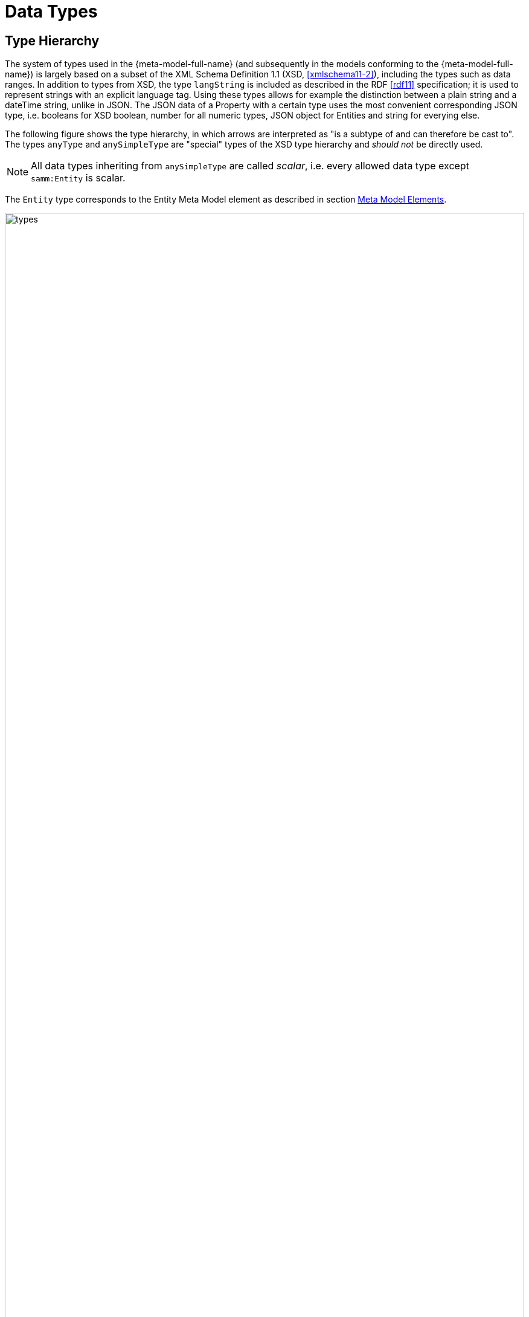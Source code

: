 ////
Copyright (c) 2020 Robert Bosch Manufacturing Solutions GmbH

See the AUTHORS file(s) distributed with this work for additional information regarding authorship. 

This Source Code Form is subject to the terms of the Mozilla Public License, v. 2.0.
If a copy of the MPL was not distributed with this file, You can obtain one at https://mozilla.org/MPL/2.0/
SPDX-License-Identifier: MPL-2.0
////

:page-partial:

[[data-types]]
= Data Types

== Type Hierarchy

The system of types used in the {meta-model-full-name} (and subsequently in the models conforming to
the {meta-model-full-name}) is largely based on a subset of the XML Schema Definition 1.1 (XSD,
xref:samm-specification:appendix:bibliography.adoc#xmlschema11-2[[xmlschema11-2\]]), including the types
such as data ranges. In addition to types from XSD, the type `langString` is included as described
in the RDF xref:samm-specification:appendix:bibliography.adoc#rdf11[[rdf11\]] specification; it is used
to represent strings with an explicit language tag. Using these types allows for example the
distinction between a plain string and a dateTime string, unlike in JSON. The JSON data of a
Property with a certain type uses the most convenient corresponding JSON type, i.e. booleans for XSD
boolean, number for all numeric types, JSON object for Entities and string for everying else.

The following figure shows the type hierarchy, in which arrows are interpreted as "is a subtype of
and can therefore be cast to". The types `anyType` and `anySimpleType` are "special" types of the
XSD type hierarchy and _should not_ be directly used.

NOTE: All data types inheriting from `anySimpleType` are called _scalar_, i.e. every allowed data
type except `samm:Entity` is scalar.

The `Entity` type corresponds to the Entity Meta Model element as described in section
xref:meta-model-elements.adoc#meta-model-elements[Meta Model Elements].

image::types.svg[width=100%]

The following table lists the types allowed in the Aspect Models, with references to their
definition in the respective standards and an informative description of their value space.

.Data Types
[options="header"]
|===
| | Data Type | Value Range | Sample Values | String-like value space
.4+| Core Types
| `https://www.w3.org/TR/xmlschema11-2/#string[xsd:string]` | Character strings | 'Hello world', 'Καλημέρα κόσμε', 'こんにちは世界'| {ok}
| `https://www.w3.org/TR/xmlschema11-2/#boolean[xsd:boolean]` | true, false | true, false | {nok}
| `https://www.w3.org/TR/xmlschema11-2/#decimal[xsd:decimal]` | Arbitrary-precision decimal numbers | -1.23, 126789672374892739424.543233, +100000.00, 210 | {nok}
| `https://www.w3.org/TR/xmlschema11-2/#integer[xsd:integer]` | Arbitrary-size integer numbers | -1, 0, 126789675432332938792837429837429837429, +100000 | {nok}
.2+| IEEE-floating-point numbers
| `https://www.w3.org/TR/xmlschema11-2/#double[xsd:double]` | 64-bit floating point numbers incl. ±Inf, ±0, NaN | -1.0, +0.0, -0.0, 234.567e8, -INF, NaN | {nok}
| `https://www.w3.org/TR/xmlschema11-2/#float[xsd:float]` | 32-bit floating point numbers incl. ±Inf, ±0, NaN | -1.0, +0.0, -0.0, 234.567e8, -INF, NaN | {nok}
.4+| Time and date
| `https://www.w3.org/TR/xmlschema11-2/#date[xsd:date]` | Dates (yyyy-mm-dd) with or without timezone | '2000-01-01', '2000-01-01Z', '2000-01-01+12:05' | {ok}
| `https://www.w3.org/TR/xmlschema11-2/#time[xsd:time]` | Times (hh:mm:ss.sss...) with or without timezone | '14:23:00', '14:23:00.527634Z', '14:23:00+03:00' | {ok}
| `https://www.w3.org/TR/xmlschema11-2/#dateTime[xsd:dateTime]` | Date and time with or without timezone | '2000-01-01T14:23:00', '2000-01-01T14:23:00.66372+14:00' | {ok}
| `https://www.w3.org/TR/xmlschema11-2/#dateTimeStamp[xsd:dateTimeStamp]` | Date and time with required timezone | '2000-01-01T14:23:00.66372+14:00' | {ok}
.8+| Recurring and partial dates
| `https://www.w3.org/TR/xmlschema11-2/#gYear[xsd:gYear]` | Gregorian calendar year | '2000', '2000+03:00' | {ok}
| `https://www.w3.org/TR/xmlschema11-2/#gMonth[xsd:gMonth]` | Gregorian calendar month | '--04', '--04+03:00' | {ok}
| `https://www.w3.org/TR/xmlschema11-2/#gDay[xsd:gDay]` | Gregorian calendar day of the month | '---04', '---04+03:00' | {ok}
| `https://www.w3.org/TR/xmlschema11-2/#gYearMonth[xsd:gYearMonth]` | Gregorian calendar year and month | '2000-01', '2000-01+03:00' | {ok}
| `https://www.w3.org/TR/xmlschema11-2/#gMonthDay[xsd:gMonthDay]` | Gregorian calendar month and day | '--01-01', '--01-01+03:00' | {ok}
| `https://www.w3.org/TR/xmlschema11-2/#duration[xsd:duration]` | Duration of time | 'P30D', '-P1Y2M3DT1H', 'PT1H5M0S' | {ok}
| `https://www.w3.org/TR/xmlschema11-2/#yearMonthDuration[xsd:yearMonthDuration]` | Duration of time (months and years only) | 'P10M', 'P5Y2M' | {ok}
| `https://www.w3.org/TR/xmlschema11-2/#dayTimeDuration[xsd:dayTimeDuration]` | Duration of time (days, hours, minutes, seconds only) | 'P30D', 'P1DT5H', 'PT1H5M0S' | {ok}
.12+| Limited-range integer numbers
| `https://www.w3.org/TR/xmlschema11-2/#byte[xsd:byte]` | -128…+127 (8 bit) | -1, 0, 127 | {nok}
| `https://www.w3.org/TR/xmlschema11-2/#short[xsd:short]` | -32768…+32767 (16 bit) | -1, 0, 32767 | {nok}
| `https://www.w3.org/TR/xmlschema11-2/#int[xsd:int]` | -2147483648…+2147483647 (32 bit) | -1, 0, 2147483647 | {nok}
| `https://www.w3.org/TR/xmlschema11-2/#long[xsd:long]` | -9223372036854775808…+9223372036854775807 (64 bit) | -1, 0, 9223372036854775807 | {nok}
| `https://www.w3.org/TR/xmlschema11-2/#unsignedByte[xsd:unsignedByte]` | 0…255 (8 bit) | 0, 1, 255 | {nok}
| `https://www.w3.org/TR/xmlschema11-2/#unsignedShort[xsd:unsignedShort]` | 0…65535 (16 bit) | 0, 1, 65535 | {nok}
| `https://www.w3.org/TR/xmlschema11-2/#unsignedInt[xsd:unsignedInt]` | 0…4294967295 (32 bit) | 0, 1, 4294967295 | {nok}
| `https://www.w3.org/TR/xmlschema11-2/#unsignedLong[xsd:unsignedLong]` | 0…18446744073709551615 (64 bit) | 0, 1, 18446744073709551615 | {nok}
| `https://www.w3.org/TR/xmlschema11-2/#positiveInteger[xsd:positiveInteger]` | Integer numbers >0 | 1, 7345683746578364857368475638745 | {nok}
| `https://www.w3.org/TR/xmlschema11-2/#nonNegativeInteger[xsd:nonNegativeInteger]` | Integer numbers ≥0 | 0, 1, 7345683746578364857368475638745 | {nok}
| `https://www.w3.org/TR/xmlschema11-2/#negativeInteger[xsd:negativeInteger]` | Integer numbers <0 | -1, -23487263847628376482736487263847 | {nok}
| `https://www.w3.org/TR/xmlschema11-2/#nonPositiveInteger[xsd:nonPositiveInteger]` | Integer numbers ≤0 | -1, 0, -93845837498573987498798987394 | {nok}
.2+| Encoded binary data
| `https://www.w3.org/TR/xmlschema11-2/#hexBinary[xsd:hexBinary]` | Hex-encoded binary data | '6b756d6f77617368657265' | {ok}
| `https://www.w3.org/TR/xmlschema11-2/#base64Binary[xsd:base64Binary]` | Base64-encoded binary data | 'a3Vtb3dhc2hlcmU=' | {ok}
.3+| Miscellaneous types
| `https://www.w3.org/TR/xmlschema11-2/#anyURI[xsd:anyURI]` | Absolute or relative https://en.wikipedia.org/wiki/Uniform_Resource_Identifier[URI]s and https://en.wikipedia.org/wiki/Internationalized_Resource_Identifier[IRI]s | 'http://example.org/', 'urn:samm:{example-ns}.myapplication:1.0.0#errorState' | {ok}
| `https://www.w3.org/TR/curie/[samm:curie]` | Compact URI/IRI (well-known prefix + element name) | 'xsd:string', 'unit:hectopascal' | {ok}
| `https://www.w3.org/TR/rdf11-concepts/#section-Graph-Literal[rdf:langString]` | Strings with language tags | "Hello"@en, "Hallo"@de. Note that this is written in RDF/Turtle syntax, and that only "Hello" and "Hallo" are the actual values. | {ok}
|===

The following types defined by the XSD and RDF specifications, respectively, are considered
unsuitable in Aspect Models and _should not_ be used:

`xsd:language`, `xsd:normalizedString`, `xsd:token`, `xsd:NMTOKEN`, `xsd:Name`, `xsd:NCName`,
`xsd:QName`, `xsd:ENTITY`, `xsd:ID`, `xsd:IDREF`, `xsd:NOTATION`, `xsd:IDREFS`, `xsd:ENTITIES`,
`xsd:NMTOKENS`, `rdf:HTML` and `rdf:XMLLiteral`.

[[samm-curie]]
== Value range for `samm:curie` values

Values with the type of `samm:curie` are interpreted in the context of the Aspect Model that
describes the Aspect. The prefix part of their value therefore refers to the RDF prefixes as defined
in the Aspect Model. Aspect Models do not use the https://www.w3.org/TR/turtle/#relative-iri[@base
or BASE] directive in RDF/Turtle, so values with `samm:curie` type must always contain a colon `:`
to delimit the (possibly) empty prefix part from the local name.

.Allowed `samm:curie` values
[options="header"]
|===
| Example Curie value | Allowed | Interpreted as URI
| `unit:hectopascal` | {ok} | `{unit}hectopascal`
| `xsd:string` | {ok} | `\http://www.w3.org/2001/XMLSchema#string`
| `:myProperty` | {ok} | Depends on the Aspect Model's `@prefix :` definition
| `myProperty` | {nok} |
|===

[[implicit-conversions]]
== Implicit Conversions

The following implicit data type conversions are allowed, i.e. when a type _A_ can be cast to type
_B_ according to the following table, _A_ is allowed where _B_ is required. Implicit conversion is
transitive, i.e. when _A_ can be cast to _B_ and _B_ can be cast to _C_ then _A_ can also be cast to
_C_.

.Allowed implicit conversions
[options="header"]
|===
| Type | | Type
| `xsd:byte` | can be cast to | `xsd:short`
| `xsd:short` | can be cast to | `xsd:int`
| `xsd:int` | can be cast to | `xsd:long`
| `xsd:long` | can be cast to | `xsd:integer`
| `xsd:integer` | can be cast to | `xsd:decimal`
| `xsd:unsignedByte` | can be cast to | `xsd:unsignedShort`
| `xsd:unsignedShort` | can be cast to | `xsd:unsignedInt`
| `xsd:unsignedInt` | can be cast to | `xsd:unsignedLong`
| `xsd:unsignedLong` | can be cast to | `xsd:nonNegativeInteger`
| `xsd:positiveInteger` | can be cast to | `xsd:nonNegativeInteger`
| `xsd:nonNegativeInteger` | can be cast to | `xsd:integer`
| `xsd:negativeInteger` | can be cast to | `xsd:nonPositiveInteger`
| `xsd:nonPositiveInteger` | can be cast to | `xsd:integer`
| `xsd:dateTimeStamp` | can be cast to | `xsd:dateTime`
| `xsd:yearMonthDuration` | can be cast to | `xsd:duration`
| `xsd:dayTimeDuration` | can be cast to | `xsd:duration`
|===

Currently, implicit type conversions are allowed for the
xref:modeling-guidelines.adoc#declaring-properties[description of example values of Properties].
